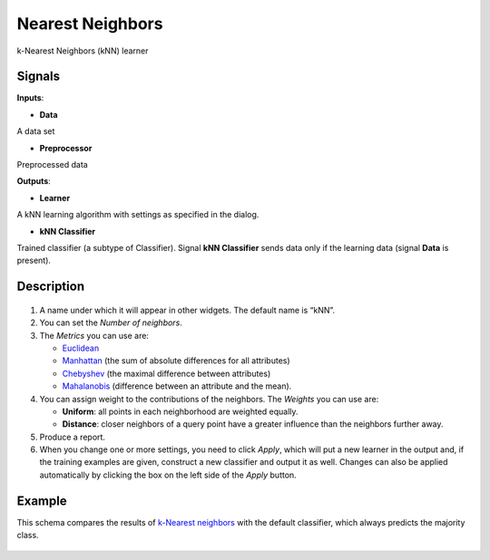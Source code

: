 Nearest Neighbors
=================

.. figure:: icons/k-nearest-neighbors.png

k-Nearest Neighbors (kNN) learner

Signals
-------

**Inputs**:

-  **Data**

A data set

-  **Preprocessor**

Preprocessed data

**Outputs**:

-  **Learner**

A kNN learning algorithm with settings as specified in the dialog.

-  **kNN Classifier**

Trained classifier (a subtype of Classifier). Signal **kNN Classifier**
sends data only if the learning data (signal **Data** is present).

Description
-----------

.. figure:: images/k-NearestNeighbours-stamped.png

1. A name under which it will appear in other widgets. The default name is
   “kNN”.

2. You can set the *Number of neighbors*. 
3. The *Metrics* you can use are:

   - `Euclidean <https://en.wikipedia.org/wiki/Euclidean_distance>`__
   - `Manhattan <https://en.wikipedia.org/wiki/Taxicab_geometry>`__ (the sum of absolute differences for all attributes)
   - `Chebyshev <https://en.wikipedia.org/wiki/Chebyshev_distance>`__ (the maximal difference between attributes)
   - `Mahalanobis <https://en.wikipedia.org/wiki/Mahalanobis_distance>`__ (difference between an attribute and the mean).

4. You can assign weight to the contributions of the neighbors. The *Weights* you can use are: 

   -  **Uniform**: all points in each neighborhood are weighted equally.
   -  **Distance**: closer neighbors of a query point have a greater influence than the neighbors further away. 

5. Produce a report. 
6. When you change one or more settings, you need to click *Apply*, which
   will put a new learner in the output and, if the training examples
   are given, construct a new classifier and output it as well. Changes can also be applied automatically by clicking the box on the left side of the *Apply* button. 

Example
-------

This schema compares the results of `k-Nearest
neighbors <https://en.wikipedia.org/wiki/K-nearest_neighbors_algorithm>`__
with the default classifier, which always predicts the majority class.

.. figure:: images/k-NearestNeighbours-Schema.png
